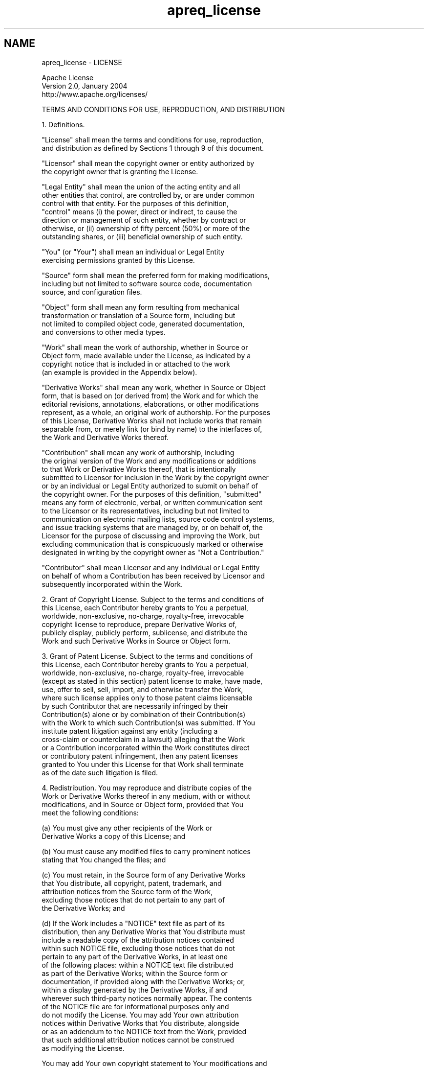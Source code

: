 .TH "apreq_license" 3 "Thu Nov 5 2020" "Version 2.15" "libapreq2" \" -*- nroff -*-
.ad l
.nh
.SH NAME
apreq_license \- LICENSE 

.PP
.nf

                                 Apache License
                           Version 2.0, January 2004
                        http://www.apache.org/licenses/

   TERMS AND CONDITIONS FOR USE, REPRODUCTION, AND DISTRIBUTION

   1. Definitions.

      "License" shall mean the terms and conditions for use, reproduction,
      and distribution as defined by Sections 1 through 9 of this document.

      "Licensor" shall mean the copyright owner or entity authorized by
      the copyright owner that is granting the License.

      "Legal Entity" shall mean the union of the acting entity and all
      other entities that control, are controlled by, or are under common
      control with that entity. For the purposes of this definition,
      "control" means (i) the power, direct or indirect, to cause the
      direction or management of such entity, whether by contract or
      otherwise, or (ii) ownership of fifty percent (50%) or more of the
      outstanding shares, or (iii) beneficial ownership of such entity.

      "You" (or "Your") shall mean an individual or Legal Entity
      exercising permissions granted by this License.

      "Source" form shall mean the preferred form for making modifications,
      including but not limited to software source code, documentation
      source, and configuration files.

      "Object" form shall mean any form resulting from mechanical
      transformation or translation of a Source form, including but
      not limited to compiled object code, generated documentation,
      and conversions to other media types.

      "Work" shall mean the work of authorship, whether in Source or
      Object form, made available under the License, as indicated by a
      copyright notice that is included in or attached to the work
      (an example is provided in the Appendix below).

      "Derivative Works" shall mean any work, whether in Source or Object
      form, that is based on (or derived from) the Work and for which the
      editorial revisions, annotations, elaborations, or other modifications
      represent, as a whole, an original work of authorship. For the purposes
      of this License, Derivative Works shall not include works that remain
      separable from, or merely link (or bind by name) to the interfaces of,
      the Work and Derivative Works thereof.

      "Contribution" shall mean any work of authorship, including
      the original version of the Work and any modifications or additions
      to that Work or Derivative Works thereof, that is intentionally
      submitted to Licensor for inclusion in the Work by the copyright owner
      or by an individual or Legal Entity authorized to submit on behalf of
      the copyright owner. For the purposes of this definition, "submitted"
      means any form of electronic, verbal, or written communication sent
      to the Licensor or its representatives, including but not limited to
      communication on electronic mailing lists, source code control systems,
      and issue tracking systems that are managed by, or on behalf of, the
      Licensor for the purpose of discussing and improving the Work, but
      excluding communication that is conspicuously marked or otherwise
      designated in writing by the copyright owner as "Not a Contribution."

      "Contributor" shall mean Licensor and any individual or Legal Entity
      on behalf of whom a Contribution has been received by Licensor and
      subsequently incorporated within the Work.

   2. Grant of Copyright License. Subject to the terms and conditions of
      this License, each Contributor hereby grants to You a perpetual,
      worldwide, non-exclusive, no-charge, royalty-free, irrevocable
      copyright license to reproduce, prepare Derivative Works of,
      publicly display, publicly perform, sublicense, and distribute the
      Work and such Derivative Works in Source or Object form.

   3. Grant of Patent License. Subject to the terms and conditions of
      this License, each Contributor hereby grants to You a perpetual,
      worldwide, non-exclusive, no-charge, royalty-free, irrevocable
      (except as stated in this section) patent license to make, have made,
      use, offer to sell, sell, import, and otherwise transfer the Work,
      where such license applies only to those patent claims licensable
      by such Contributor that are necessarily infringed by their
      Contribution(s) alone or by combination of their Contribution(s)
      with the Work to which such Contribution(s) was submitted. If You
      institute patent litigation against any entity (including a
      cross-claim or counterclaim in a lawsuit) alleging that the Work
      or a Contribution incorporated within the Work constitutes direct
      or contributory patent infringement, then any patent licenses
      granted to You under this License for that Work shall terminate
      as of the date such litigation is filed.

   4. Redistribution. You may reproduce and distribute copies of the
      Work or Derivative Works thereof in any medium, with or without
      modifications, and in Source or Object form, provided that You
      meet the following conditions:

      (a) You must give any other recipients of the Work or
          Derivative Works a copy of this License; and

      (b) You must cause any modified files to carry prominent notices
          stating that You changed the files; and

      (c) You must retain, in the Source form of any Derivative Works
          that You distribute, all copyright, patent, trademark, and
          attribution notices from the Source form of the Work,
          excluding those notices that do not pertain to any part of
          the Derivative Works; and

      (d) If the Work includes a "NOTICE" text file as part of its
          distribution, then any Derivative Works that You distribute must
          include a readable copy of the attribution notices contained
          within such NOTICE file, excluding those notices that do not
          pertain to any part of the Derivative Works, in at least one
          of the following places: within a NOTICE text file distributed
          as part of the Derivative Works; within the Source form or
          documentation, if provided along with the Derivative Works; or,
          within a display generated by the Derivative Works, if and
          wherever such third-party notices normally appear. The contents
          of the NOTICE file are for informational purposes only and
          do not modify the License. You may add Your own attribution
          notices within Derivative Works that You distribute, alongside
          or as an addendum to the NOTICE text from the Work, provided
          that such additional attribution notices cannot be construed
          as modifying the License.

      You may add Your own copyright statement to Your modifications and
      may provide additional or different license terms and conditions
      for use, reproduction, or distribution of Your modifications, or
      for any such Derivative Works as a whole, provided Your use,
      reproduction, and distribution of the Work otherwise complies with
      the conditions stated in this License.

   5. Submission of Contributions. Unless You explicitly state otherwise,
      any Contribution intentionally submitted for inclusion in the Work
      by You to the Licensor shall be under the terms and conditions of
      this License, without any additional terms or conditions.
      Notwithstanding the above, nothing herein shall supersede or modify
      the terms of any separate license agreement you may have executed
      with Licensor regarding such Contributions.

   6. Trademarks. This License does not grant permission to use the trade
      names, trademarks, service marks, or product names of the Licensor,
      except as required for reasonable and customary use in describing the
      origin of the Work and reproducing the content of the NOTICE file.

   7. Disclaimer of Warranty. Unless required by applicable law or
      agreed to in writing, Licensor provides the Work (and each
      Contributor provides its Contributions) on an "AS IS" BASIS,
      WITHOUT WARRANTIES OR CONDITIONS OF ANY KIND, either express or
      implied, including, without limitation, any warranties or conditions
      of TITLE, NON-INFRINGEMENT, MERCHANTABILITY, or FITNESS FOR A
      PARTICULAR PURPOSE. You are solely responsible for determining the
      appropriateness of using or redistributing the Work and assume any
      risks associated with Your exercise of permissions under this License.

   8. Limitation of Liability. In no event and under no legal theory,
      whether in tort (including negligence), contract, or otherwise,
      unless required by applicable law (such as deliberate and grossly
      negligent acts) or agreed to in writing, shall any Contributor be
      liable to You for damages, including any direct, indirect, special,
      incidental, or consequential damages of any character arising as a
      result of this License or out of the use or inability to use the
      Work (including but not limited to damages for loss of goodwill,
      work stoppage, computer failure or malfunction, or any and all
      other commercial damages or losses), even if such Contributor
      has been advised of the possibility of such damages.

   9. Accepting Warranty or Additional Liability. While redistributing
      the Work or Derivative Works thereof, You may choose to offer,
      and charge a fee for, acceptance of support, warranty, indemnity,
      or other liability obligations and/or rights consistent with this
      License. However, in accepting such obligations, You may act only
      on Your own behalf and on Your sole responsibility, not on behalf
      of any other Contributor, and only if You agree to indemnify,
      defend, and hold each Contributor harmless for any liability
      incurred by, or claims asserted against, such Contributor by reason
      of your accepting any such warranty or additional liability.

   END OF TERMS AND CONDITIONS

   APPENDIX: How to apply the Apache License to your work.

      To apply the Apache License to your work, attach the following
      boilerplate notice, with the fields enclosed by brackets "[]"
      replaced with your own identifying information. (Don't include
      the brackets!)  The text should be enclosed in the appropriate
      comment syntax for the file format. We also recommend that a
      file or class name and description of purpose be included on the
      same "printed page" as the copyright notice for easier
      identification within third-party archives.

   Copyright [yyyy] [name of copyright owner]

   Licensed under the Apache License, Version 2.0 (the "License");
   you may not use this file except in compliance with the License.
   You may obtain a copy of the License at

       http://www.apache.org/licenses/LICENSE-2.0

   Unless required by applicable law or agreed to in writing, software
   distributed under the License is distributed on an "AS IS" BASIS,
   WITHOUT WARRANTIES OR CONDITIONS OF ANY KIND, either express or implied.
   See the License for the specific language governing permissions and
   limitations under the License.

.fi
.PP
 
